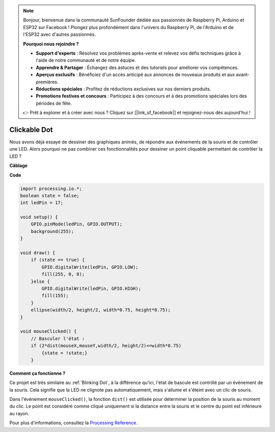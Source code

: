 .. note::

    Bonjour, bienvenue dans la communauté SunFounder dédiée aux passionnés de Raspberry Pi, Arduino et ESP32 sur Facebook ! Plongez plus profondément dans l'univers du Raspberry Pi, de l'Arduino et de l'ESP32 avec d'autres passionnés.

    **Pourquoi nous rejoindre ?**

    - **Support d'experts** : Résolvez vos problèmes après-vente et relevez vos défis techniques grâce à l'aide de notre communauté et de notre équipe.
    - **Apprendre & Partager** : Échangez des astuces et des tutoriels pour améliorer vos compétences.
    - **Aperçus exclusifs** : Bénéficiez d'un accès anticipé aux annonces de nouveaux produits et aux avant-premières.
    - **Réductions spéciales** : Profitez de réductions exclusives sur nos derniers produits.
    - **Promotions festives et concours** : Participez à des concours et à des promotions spéciales lors des périodes de fête.

    👉 Prêt à explorer et à créer avec nous ? Cliquez sur [|link_sf_facebook|] et rejoignez-nous dès aujourd'hui !

Clickable Dot
==================

Nous avons déjà essayé de dessiner des graphiques animés, de répondre aux événements de la souris et de contrôler une LED. Alors pourquoi ne pas combiner ces fonctionnalités pour dessiner un point cliquable permettant de contrôler la LED ?  

.. image:: img/clickable_dot_on.png

**Câblage**

.. image:: img/image49.png

**Code**

.. code-block:: arduino

    import processing.io.*; 
    boolean state = false;
    int ledPin = 17;

    void setup() {
        GPIO.pinMode(ledPin, GPIO.OUTPUT);
        background(255);
    }

    void draw() {
        if (state == true) { 
            GPIO.digitalWrite(ledPin, GPIO.LOW);
            fill(255, 0, 0);
        }else { 
            GPIO.digitalWrite(ledPin, GPIO.HIGH);
            fill(155);
        }
        ellipse(width/2, height/2, width*0.75, height*0.75);
    }

    void mouseClicked() {
        // Basculer l'état :
        if (2*dist(mouseX,mouseY,width/2, height/2)<=width*0.75)
            {state = !state;}
        }


**Comment ça fonctionne ?**

Ce projet est très similaire au :ref:`Blinking Dot`, à la différence qu'ici, l'état de bascule est contrôlé par un événement de la souris. Cela signifie que la LED ne clignote pas automatiquement, mais s'allume et s'éteint avec un clic de souris.

Dans l'événement ``mouseClicked()``, la fonction ``dist()`` est utilisée pour déterminer la position de la souris au moment du clic. Le point est considéré comme cliqué uniquement si la distance entre la souris et le centre du point est inférieure au rayon.

Pour plus d'informations, consultez la `Processing Reference <https://processing.org/reference/>`_.
